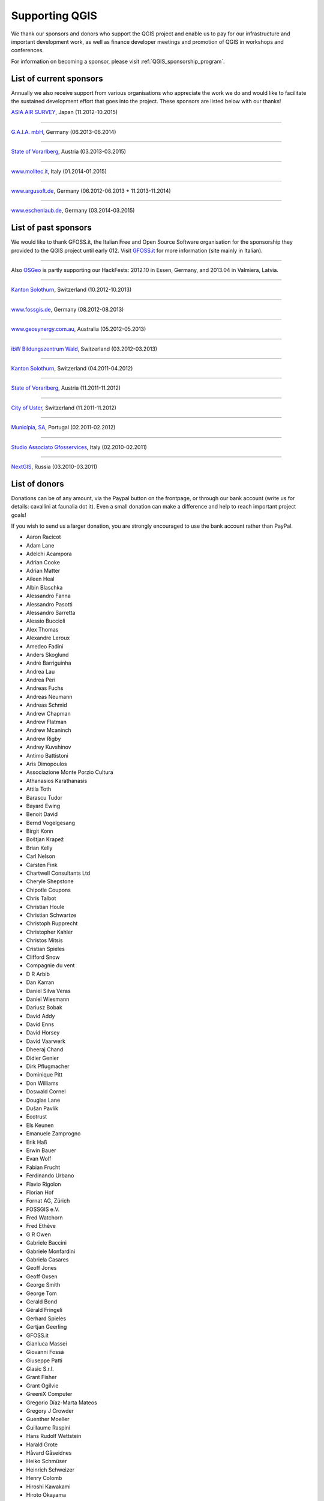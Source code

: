 .. _QGIS-sponsoring:

Supporting QGIS
===============

We thank our sponsors and donors who support the QGIS project and enable us to pay
for our infrastructure and important development work, as well as finance developer 
meetings and promotion of QGIS in workshops and conferences.

For information on becoming a sponsor, please visit :ref:`QGIS_sponsorship_program`.


.. |bronze| image:: /static/site/about/images/bronze.png
   :width: 60 px

.. |silver| image:: /static/site/about/images/silver.png
   :width: 75 px

.. |gold| image:: /static/site/about/images/gold.png
   :width: 100 px


.. _list_of_sponsors:

List of current sponsors
------------------------

Annually we also receive support from various organisations who appreciate the
work we do and would like to facilitate the sustained development effort that
goes into the project. These sponsors are listed below with our thanks!

|gold|
|aas_long|

`ASIA AIR SURVEY <http://www.asiaairsurvey.com/>`_, Japan (11.2012-10.2015)

.. |aas_long| image:: /static/site/about/images/aas_long.png
   :width: 600 px

----

|silver| |gaia|

`G.A.I.A. mbH <http://www.gaia-mbh.de>`_, Germany (06.2013-06.2014)

.. |gaia| image:: /static/site/about/images/gaia.png
   :width: 191 px

----

|silver| |land_f|

`State of Vorarlberg <http://www.vorarlberg.at/>`_, Austria (03.2013-03.2015)

.. |land_f| image:: /static/site/about/images/land_f.jpg
   :width: 290 px

----

|bronze| |molitec|

`www.molitec.it <http://www.molitec.it/>`_, Italy (01.2014-01.2015)

.. |molitec| image:: /static/site/about/images/molitec.png
   :width: 150 px

----

|bronze| |argus|

`www.argusoft.de <http://www.argusoft.de/>`_, Germany (06.2012-06.2013 + 11.2013-11.2014)

.. |argus| image:: /static/site/about/images/argus.jpg
   :width: 150 px


----

|bronze| |claasleinert|

`www.eschenlaub.de <http://www.eschenlaub.de/>`_, Germany (03.2014-03.2015)

.. |claasleinert| image:: /static/site/about/images/claas_leinert.png
..   :width: 150 px


List of past sponsors
---------------------


.. image:: /static/site/about/images/gfoss.png
   :width: 150 px
   :align: left

We would like to thank GFOSS.it, the Italian Free and Open Source Software
organisation for the sponsorship they provided to the QGIS project until early
012. Visit `GFOSS.it <http://gfoss.it/>`_ for more information (site mainly in
Italian).

----

.. image:: /static/site/about/images/osgeo.png
   :width: 100 px
   :align: left

Also `OSGeo <http://www.osgeo.org/>`_ is partly supporting our HackFests: 2012.10
in Essen, Germany, and 2013.04 in Valmiera, Latvia.

----

|silver| |sogis|

`Kanton Solothurn <http://www.agi.so.ch/>`_, Switzerland (10.2012-10.2013)

.. |sogis| image:: /static/site/about/images/sogis.gif
   :width: 150 px

----

|bronze| |fossgisev|

`www.fossgis.de <http://www.fossgis.de/>`_, Germany (08.2012-08.2013)

.. |fossgisev| image:: /static/site/about/images/fossgisev.png
   :width: 140 px

----

|bronze| |geosynergy|

`www.geosynergy.com.au <http://www.geosynergy.com.au/>`_, Australia (05.2012-05.2013)

.. |geosynergy| image:: /static/site/about/images/geosynergy.jpg
   :width: 150 px

----

|bronze| |ibw_bzwm|

`ibW Bildungszentrum Wald <http://www.bzwmaienfeld.ch/>`_, Switzerland (03.2012-03.2013)

.. |ibw_bzwm| image:: /static/site/about/images/ibw_bzwm.png
   :width: 150 px

----

|silver| |sogis|

`Kanton Solothurn <http://www.agi.so.ch/>`_, Switzerland (04.2011-04.2012)

.. sogis as image already defined above

----

|silver| |land_f|

`State of Vorarlberg <http://www.vorarlberg.at/>`_, Austria (11.2011-11.2012)

.. land_f image already defined above

----

|bronze| |uster|

`City of Uster <http://gis.uster.ch/>`_, Switzerland (11.2011-11.2012)

.. |uster| image:: /static/site/about/images/uster.gif
   :width: 100 px

----

|bronze| |municipia|

`Municípia, SA <http://www.municipia.pt/>`_, Portugal (02.2011-02.2012)

.. |municipia| image:: /static/site/about/images/municipia.jpg
   :width: 78 px

----

|bronze| |gfosservices|

`Studio Associato Gfosservices <http://www.gfosservices.com/>`_, Italy (02.2010-02.2011)

.. |gfosservices| image:: /static/site/about/images/gfosservices.jpg
   :width: 55 px

----

|bronze| |nextgis|

`NextGIS <http://nextgis.org/>`_, Russia (03.2010-03.2011)

.. |nextgis| image:: /static/site/about/images/nextgis.gif
   :width: 130 px

List of donors
--------------


Donations can be of any amount, via the Paypal button on the frontpage, or through our bank account (write
us for details: cavallini at faunalia dot it). Even a small donation can make a
difference and help to reach important project goals!

If you wish to send us a larger donation, you are strongly encouraged to use the
bank account rather than PayPal.

* Aaron Racicot
* Adam Lane
* Adelchi Acampora
* Adrian Cooke
* Adrian Matter
* Aileen Heal
* Albin Blaschka
* Alessandro Fanna
* Alessandro Pasotti
* Alessandro Sarretta
* Alessio Buccioli
* Alex Thomas
* Alexandre Leroux
* Amedeo Fadini
* Anders Skoglund
* André Barriguinha
* Andrea Lau
* Andrea Peri
* Andreas Fuchs
* Andreas Neumann
* Andreas Schmid
* Andrew Chapman
* Andrew Flatman
* Andrew Mcaninch
* Andrew Rigby
* Andrey Kuvshinov
* Antimo Battistoni
* Aris Dimopoulos
* Associazione Monte Porzio Cultura
* Athanasios Karathanasis
* Attila Toth
* Barascu Tudor
* Bayard Ewing
* Benoit David
* Bernd Vogelgesang
* Birgit Konn
* Boštjan Krapež
* Brian Kelly
* Carl Nelson
* Carsten Fink
* Chartwell Consultants Ltd
* Cheryle Shepstone
* Chipotle Coupons
* Chris Talbot
* Christian Houle
* Christian Schwartze
* Christoph Rupprecht
* Christopher Kahler
* Christos Mitsis
* Cristian Spieles
* Clifford Snow
* Compagnie du vent
* D R Arbib
* Dan Karran
* Daniel Silva Veras
* Daniel Wiesmann
* Dariusz Bobak
* David Addy
* David Enns
* David Horsey
* David Vaarwerk
* Dheeraj Chand
* Didier Genier
* Dirk Pflugmacher
* Dominique Pitt
* Don Williams
* Doswald Cornel
* Douglas Lane
* Dušan Pavlík
* Ecotrust
* Els Keunen
* Emanuele Zamprogno
* Erik Haß
* Erwin Bauer
* Evan Wolf
* Fabian Frucht
* Ferdinando Urbano
* Flavio Rigolon
* Florian Hof
* Fornat AG, Zürich
* FOSSGIS e.V.
* Fred Watchorn
* Fred Ethève
* G R Owen
* Gabriele Baccini
* Gabriele Monfardini
* Gabriela Casares
* Geoff Jones
* Geoff Oxsen
* George Smith
* George Tom
* Gerald Bond
* Gérald Fringeli
* Gerhard Spieles
* Gertjan Geerling
* GFOSS.it
* Gianluca Massei
* Giovanni Fossà
* Giuseppe Patti
* Glasic S.r.l.
* Grant Fisher
* Grant Ogilvie
* GreeniX Computer
* Gregorio Díaz-Marta Mateos
* Gregory J Crowder
* Guenther Moeller
* Guillaume Raspini
* Hans Rudolf Wettstein
* Harald Grote
* Håvard Gåseidnes
* Heiko Schmüser
* Heinrich Schweizer
* Henry Colomb
* Hiroshi Kawakami
* Hiroto Okayama
* Horst Machguth
* Howard Frederick
* Hugo Rubio
* Ian Allan
* Ian Wusstig
* Igor Zabelin
* Ivan Mincik
* Ivan Marchesini
* Jake Maier
* Jacopo Ognibene
* James Crone
* James Goetz
* James Larsen
* Jan Militzer
* Janne Jakob Fleischer
* Jaroslaw Kowalczyk
* Jason Jorgenson
* Jean Denis Giguère
* Jean Francois Mas Caussel
* Jean Roc Morreale
* Jean Sébastien Dehecq
* Jesus Aguilera Rubio
* Jesús Gómez Fernández
* Jim Litts
* Jim Mann
* Jiří Bělohlávek
* Joachim Aurbacher
* Johannes Lauber
* John C. Tull
* John Dean
* John Gooderham
* John Milligan
* Jorge Pintocorne
* José Alfonso de Tomás Gargantilla
* Jose Augusto Faes
* Julien Villery
* Julien-Pierre Guilloux
* Junji Yamakawa
* Justin Schuetz
* K Brock Riedell
* Kanton Solothurn SOGIS
* Kenton Ngo
* Kevin Hansen
* Kevin Shook
* Klaus Weddeling
* Klaus Sterzenbach
* Kristian Stadelmayr
* Kurt Esko
* Laura Burnette
* Laurent Bréton
* Laurent Vidal
* Lorenzo Becchi
* Luca Casagrande
* Luca Manganelli
* Luca Mestroni
* Luis Fermin Turiel Peredo
* Lutz Bornschein
* M de Bresser
* Maciej Sieczka
* Maciej Latek
* Manfred Schön
* Marc Monnerat
* Marcel Van Dorst
* Marcelo Soares Souza
* Marcus Håkansson
* Mark Siebel
* Mark Douglas
* Mark Hoschek
* Maria Antonia Brovelli
* Mario Tarantola
* Marselle Sjoden
* Martin Kugler
* Massimo Cuomo
* Mateusz Loskot
* Matt Foy
* Matt Wilkie
* Matteo Ghetta
* Maximilian Lohse
* Michael Hintzke
* Michael Schweizer
* Michele Beneventi
* Miguel Fernández Astudillo
* Miguel Iturralde
* Mikhail Sivakov
* Mikko Suonio
* Mohamed Al Merri
* Mohamed Kamal
* Moshe Dr. Shirav
* Murray Swanson
* Nelson Silva
* Niccolò Marchi
* Niccolo Rigacci
* Nicolai Trefzger
* Nikita Mozgunov
* Nikolaos Alexandris
* Nikolaos Christou
* Nikolaou Konstantinos
* Norman Trowell
* Ola Martin Krog
* Oliver Schonrock
* Oriental Rugs Online
* Oronzo Antonio Longo
* Osvaldo Mascetti
* Otto Dassau
* Pablo Torres Carreira
* Paolo Cavallini
* Paolo Corti
* Paolo Livio Craveri
* Paul Hignett
* Patti Giuseppe
* Per Sjöstrand
* Peter Brodersen
* Peter Löwe
* Peter Moore
* Peter Paudits
* Peter Thuvander
* Peter Wells
* Phebe Meyers
* Planetek Italia s.r.l
* Productive Water Services
* Radoslaw Pasiok
* Ragnvald Larsen
* Ralph Hames
* Ralph Williams
* Ramaswamy Nagarajan
* Ramon Andinach
* Raymond Warriner
* Ravi
* Reiko Hayashi
* Riccardo Giaccari
* Richard Duivenvoorde
* Robert Nuske
* Robert Thurston
* Roberta Benetti
* Roberto Berchi
* Roberto Facoetti
* Rui Pedro Henriques
* Russel Taylor
* Russell Rew
* S A Odell
* Sake Wagenaar
* Sebastian Cionoiu
* Sergey Khokhlov
* Shapesmart
* Silvio Grosso
* Simone Circosta
* Spencer Gardner
* Stefan Ziegler
* Stefan Price
* Stefan Sylla
* Stefano Menegon
* Steffen Götze
* Stephan Holl
* Sti Sas Di Meo
* Swampthing Environmental Inc.
* Thanasis Karathanasis
* Thibaut Goelff
* Thierry Gonon
* Tim Baggett
* Tim Gould
* Tishampati Dhar
* Tomas Trojacek
* Thomas Blake
* Thomas Dunz
* Thomas Engleder
* Thomas Gunzelmann
* Tony MacLeod
* Tyler Mitchell
* Ujaval Gandhi
* Uros Bernik
* Umberto Zulian
* Vittorio Dell'Aquila
* Wendelin Schmit
* Werner Macho
* William Levering
* William Pallies
* Wolfgang Dennhöfer
* Yuan Harng Lee
* Yves Jacolin
* Zachary Patterson


